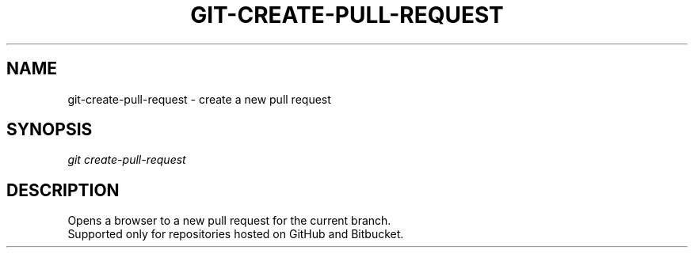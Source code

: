 .TH "GIT-CREATE-PULL-REQUEST" "1" "04/02/2015" "Git Town 0\&.6\&.0" "Git Town Manual"

.SH "NAME"
git-create-pull-request \- create a new pull request

.SH "SYNOPSIS"
\fIgit create-pull-request\fR

.SH "DESCRIPTION"
Opens a browser to a new pull request for the current branch.
.br
Supported only for repositories hosted on GitHub and Bitbucket.
